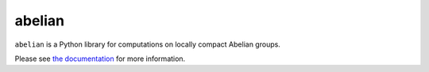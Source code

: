 =======
abelian
=======

.. image:: https://readthedocs.org/projects/abelian/badge/?version=latest
    :target: http://abelian.readthedocs.io/en/latest/?badge=latest
    :alt: Documentation Status

``abelian`` is a Python library for computations on locally compact Abelian groups.

Please see `the documentation <http://abelian.readthedocs.io/en/latest/>`_ for more information.
